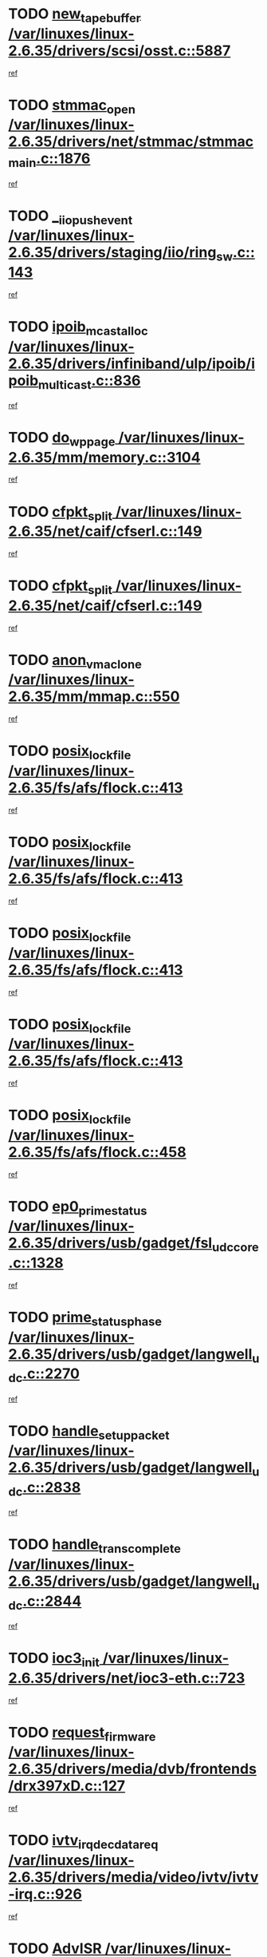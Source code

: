* TODO [[view:/var/linuxes/linux-2.6.35/drivers/scsi/osst.c::face=ovl-face1::linb=5887::colb=10::cole=25][new_tape_buffer /var/linuxes/linux-2.6.35/drivers/scsi/osst.c::5887]]
[[view:/var/linuxes/linux-2.6.35/drivers/scsi/osst.c::face=ovl-face2::linb=5851::colb=1::cole=11][ref]]
* TODO [[view:/var/linuxes/linux-2.6.35/drivers/net/stmmac/stmmac_main.c::face=ovl-face1::linb=1876::colb=2::cole=13][stmmac_open /var/linuxes/linux-2.6.35/drivers/net/stmmac/stmmac_main.c::1876]]
[[view:/var/linuxes/linux-2.6.35/drivers/net/stmmac/stmmac_main.c::face=ovl-face2::linb=1871::colb=1::cole=10][ref]]
* TODO [[view:/var/linuxes/linux-2.6.35/drivers/staging/iio/ring_sw.c::face=ovl-face1::linb=143::colb=8::cole=24][__iio_push_event /var/linuxes/linux-2.6.35/drivers/staging/iio/ring_sw.c::143]]
[[view:/var/linuxes/linux-2.6.35/drivers/staging/iio/ring_sw.c::face=ovl-face2::linb=141::colb=2::cole=11][ref]]
* TODO [[view:/var/linuxes/linux-2.6.35/drivers/infiniband/ulp/ipoib/ipoib_multicast.c::face=ovl-face1::linb=836::colb=12::cole=29][ipoib_mcast_alloc /var/linuxes/linux-2.6.35/drivers/infiniband/ulp/ipoib/ipoib_multicast.c::836]]
[[view:/var/linuxes/linux-2.6.35/drivers/infiniband/ulp/ipoib/ipoib_multicast.c::face=ovl-face2::linb=799::colb=1::cole=10][ref]]
* TODO [[view:/var/linuxes/linux-2.6.35/mm/memory.c::face=ovl-face1::linb=3104::colb=10::cole=20][do_wp_page /var/linuxes/linux-2.6.35/mm/memory.c::3104]]
[[view:/var/linuxes/linux-2.6.35/mm/memory.c::face=ovl-face2::linb=3099::colb=1::cole=10][ref]]
* TODO [[view:/var/linuxes/linux-2.6.35/net/caif/cfserl.c::face=ovl-face1::linb=149::colb=14::cole=25][cfpkt_split /var/linuxes/linux-2.6.35/net/caif/cfserl.c::149]]
[[view:/var/linuxes/linux-2.6.35/net/caif/cfserl.c::face=ovl-face2::linb=64::colb=1::cole=10][ref]]
* TODO [[view:/var/linuxes/linux-2.6.35/net/caif/cfserl.c::face=ovl-face1::linb=149::colb=14::cole=25][cfpkt_split /var/linuxes/linux-2.6.35/net/caif/cfserl.c::149]]
[[view:/var/linuxes/linux-2.6.35/net/caif/cfserl.c::face=ovl-face2::linb=156::colb=2::cole=11][ref]]
* TODO [[view:/var/linuxes/linux-2.6.35/mm/mmap.c::face=ovl-face1::linb=550::colb=7::cole=21][anon_vma_clone /var/linuxes/linux-2.6.35/mm/mmap.c::550]]
[[view:/var/linuxes/linux-2.6.35/mm/mmap.c::face=ovl-face2::linb=560::colb=2::cole=11][ref]]
* TODO [[view:/var/linuxes/linux-2.6.35/fs/afs/flock.c::face=ovl-face1::linb=413::colb=7::cole=22][posix_lock_file /var/linuxes/linux-2.6.35/fs/afs/flock.c::413]]
[[view:/var/linuxes/linux-2.6.35/fs/afs/flock.c::face=ovl-face2::linb=290::colb=1::cole=10][ref]]
* TODO [[view:/var/linuxes/linux-2.6.35/fs/afs/flock.c::face=ovl-face1::linb=413::colb=7::cole=22][posix_lock_file /var/linuxes/linux-2.6.35/fs/afs/flock.c::413]]
[[view:/var/linuxes/linux-2.6.35/fs/afs/flock.c::face=ovl-face2::linb=359::colb=2::cole=11][ref]]
* TODO [[view:/var/linuxes/linux-2.6.35/fs/afs/flock.c::face=ovl-face1::linb=413::colb=7::cole=22][posix_lock_file /var/linuxes/linux-2.6.35/fs/afs/flock.c::413]]
[[view:/var/linuxes/linux-2.6.35/fs/afs/flock.c::face=ovl-face2::linb=368::colb=1::cole=10][ref]]
* TODO [[view:/var/linuxes/linux-2.6.35/fs/afs/flock.c::face=ovl-face1::linb=413::colb=7::cole=22][posix_lock_file /var/linuxes/linux-2.6.35/fs/afs/flock.c::413]]
[[view:/var/linuxes/linux-2.6.35/fs/afs/flock.c::face=ovl-face2::linb=398::colb=1::cole=10][ref]]
* TODO [[view:/var/linuxes/linux-2.6.35/fs/afs/flock.c::face=ovl-face1::linb=458::colb=7::cole=22][posix_lock_file /var/linuxes/linux-2.6.35/fs/afs/flock.c::458]]
[[view:/var/linuxes/linux-2.6.35/fs/afs/flock.c::face=ovl-face2::linb=457::colb=1::cole=10][ref]]
* TODO [[view:/var/linuxes/linux-2.6.35/drivers/usb/gadget/fsl_udc_core.c::face=ovl-face1::linb=1328::colb=7::cole=23][ep0_prime_status /var/linuxes/linux-2.6.35/drivers/usb/gadget/fsl_udc_core.c::1328]]
[[view:/var/linuxes/linux-2.6.35/drivers/usb/gadget/fsl_udc_core.c::face=ovl-face2::linb=1305::colb=3::cole=12][ref]]
* TODO [[view:/var/linuxes/linux-2.6.35/drivers/usb/gadget/langwell_udc.c::face=ovl-face1::linb=2270::colb=7::cole=25][prime_status_phase /var/linuxes/linux-2.6.35/drivers/usb/gadget/langwell_udc.c::2270]]
[[view:/var/linuxes/linux-2.6.35/drivers/usb/gadget/langwell_udc.c::face=ovl-face2::linb=2245::colb=3::cole=12][ref]]
* TODO [[view:/var/linuxes/linux-2.6.35/drivers/usb/gadget/langwell_udc.c::face=ovl-face1::linb=2838::colb=3::cole=22][handle_setup_packet /var/linuxes/linux-2.6.35/drivers/usb/gadget/langwell_udc.c::2838]]
[[view:/var/linuxes/linux-2.6.35/drivers/usb/gadget/langwell_udc.c::face=ovl-face2::linb=2800::colb=1::cole=10][ref]]
* TODO [[view:/var/linuxes/linux-2.6.35/drivers/usb/gadget/langwell_udc.c::face=ovl-face1::linb=2844::colb=3::cole=24][handle_trans_complete /var/linuxes/linux-2.6.35/drivers/usb/gadget/langwell_udc.c::2844]]
[[view:/var/linuxes/linux-2.6.35/drivers/usb/gadget/langwell_udc.c::face=ovl-face2::linb=2800::colb=1::cole=10][ref]]
* TODO [[view:/var/linuxes/linux-2.6.35/drivers/net/ioc3-eth.c::face=ovl-face1::linb=723::colb=1::cole=10][ioc3_init /var/linuxes/linux-2.6.35/drivers/net/ioc3-eth.c::723]]
[[view:/var/linuxes/linux-2.6.35/drivers/net/ioc3-eth.c::face=ovl-face2::linb=707::colb=1::cole=10][ref]]
* TODO [[view:/var/linuxes/linux-2.6.35/drivers/media/dvb/frontends/drx397xD.c::face=ovl-face1::linb=127::colb=6::cole=22][request_firmware /var/linuxes/linux-2.6.35/drivers/media/dvb/frontends/drx397xD.c::127]]
[[view:/var/linuxes/linux-2.6.35/drivers/media/dvb/frontends/drx397xD.c::face=ovl-face2::linb=120::colb=1::cole=11][ref]]
* TODO [[view:/var/linuxes/linux-2.6.35/drivers/media/video/ivtv/ivtv-irq.c::face=ovl-face1::linb=926::colb=2::cole=23][ivtv_irq_dec_data_req /var/linuxes/linux-2.6.35/drivers/media/video/ivtv/ivtv-irq.c::926]]
[[view:/var/linuxes/linux-2.6.35/drivers/media/video/ivtv/ivtv-irq.c::face=ovl-face2::linb=851::colb=1::cole=10][ref]]
* TODO [[view:/var/linuxes/linux-2.6.35/drivers/scsi/advansys.c::face=ovl-face1::linb=8111::colb=6::cole=12][AdvISR /var/linuxes/linux-2.6.35/drivers/scsi/advansys.c::8111]]
[[view:/var/linuxes/linux-2.6.35/drivers/scsi/advansys.c::face=ovl-face2::linb=8101::colb=1::cole=10][ref]]
* TODO [[view:/var/linuxes/linux-2.6.35/fs/jffs2/wbuf.c::face=ovl-face1::linb=497::colb=8::cole=28][jffs2_gc_fetch_inode /var/linuxes/linux-2.6.35/fs/jffs2/wbuf.c::497]]
[[view:/var/linuxes/linux-2.6.35/fs/jffs2/wbuf.c::face=ovl-face2::linb=454::colb=1::cole=10][ref]]
* TODO [[view:/var/linuxes/linux-2.6.35/fs/jbd2/journal.c::face=ovl-face1::linb=2422::colb=6::cole=11][bdget /var/linuxes/linux-2.6.35/fs/jbd2/journal.c::2422]]
[[view:/var/linuxes/linux-2.6.35/fs/jbd2/journal.c::face=ovl-face2::linb=2410::colb=1::cole=10][ref]]
* TODO [[view:/var/linuxes/linux-2.6.35/fs/jffs2/wbuf.c::face=ovl-face1::linb=916::colb=1::cole=19][jffs2_block_refile /var/linuxes/linux-2.6.35/fs/jffs2/wbuf.c::916]]
[[view:/var/linuxes/linux-2.6.35/fs/jffs2/wbuf.c::face=ovl-face2::linb=913::colb=1::cole=10][ref]]
* TODO [[view:/var/linuxes/linux-2.6.35/fs/jffs2/wbuf.c::face=ovl-face1::linb=281::colb=2::cole=20][jffs2_block_refile /var/linuxes/linux-2.6.35/fs/jffs2/wbuf.c::281]]
[[view:/var/linuxes/linux-2.6.35/fs/jffs2/wbuf.c::face=ovl-face2::linb=279::colb=1::cole=10][ref]]
* TODO [[view:/var/linuxes/linux-2.6.35/fs/jffs2/wbuf.c::face=ovl-face1::linb=283::colb=2::cole=20][jffs2_block_refile /var/linuxes/linux-2.6.35/fs/jffs2/wbuf.c::283]]
[[view:/var/linuxes/linux-2.6.35/fs/jffs2/wbuf.c::face=ovl-face2::linb=279::colb=1::cole=10][ref]]
* TODO [[view:/var/linuxes/linux-2.6.35/mm/mmap.c::face=ovl-face1::linb=625::colb=3::cole=7][fput /var/linuxes/linux-2.6.35/mm/mmap.c::625]]
[[view:/var/linuxes/linux-2.6.35/mm/mmap.c::face=ovl-face2::linb=560::colb=2::cole=11][ref]]
* TODO [[view:/var/linuxes/linux-2.6.35/mm/mmap.c::face=ovl-face1::linb=627::colb=4::cole=24][removed_exe_file_vma /var/linuxes/linux-2.6.35/mm/mmap.c::627]]
[[view:/var/linuxes/linux-2.6.35/mm/mmap.c::face=ovl-face2::linb=560::colb=2::cole=11][ref]]
* TODO [[view:/var/linuxes/linux-2.6.35/fs/ext2/super.c::face=ovl-face1::linb=1215::colb=6::cole=19][parse_options /var/linuxes/linux-2.6.35/fs/ext2/super.c::1215]]
[[view:/var/linuxes/linux-2.6.35/fs/ext2/super.c::face=ovl-face2::linb=1204::colb=1::cole=10][ref]]
* TODO [[view:/var/linuxes/linux-2.6.35/drivers/gpu/drm/i915/i915_debugfs.c::face=ovl-face1::linb=295::colb=12::cole=37][i915_gem_object_get_pages /var/linuxes/linux-2.6.35/drivers/gpu/drm/i915/i915_debugfs.c::295]]
[[view:/var/linuxes/linux-2.6.35/drivers/gpu/drm/i915/i915_debugfs.c::face=ovl-face2::linb=289::colb=1::cole=10][ref]]
* TODO [[view:/var/linuxes/linux-2.6.35/mm/shmem.c::face=ovl-face1::linb=1342::colb=23::cole=47][add_to_page_cache_locked /var/linuxes/linux-2.6.35/mm/shmem.c::1342]]
[[view:/var/linuxes/linux-2.6.35/mm/shmem.c::face=ovl-face2::linb=1263::colb=1::cole=10][ref]]
* TODO [[view:/var/linuxes/linux-2.6.35/mm/shmem.c::face=ovl-face1::linb=966::colb=10::cole=34][add_to_page_cache_locked /var/linuxes/linux-2.6.35/mm/shmem.c::966]]
[[view:/var/linuxes/linux-2.6.35/mm/shmem.c::face=ovl-face2::linb=963::colb=1::cole=10][ref]]
* TODO [[view:/var/linuxes/linux-2.6.35/net/caif/cfserl.c::face=ovl-face1::linb=68::colb=6::cole=18][cfpkt_append /var/linuxes/linux-2.6.35/net/caif/cfserl.c::68]]
[[view:/var/linuxes/linux-2.6.35/net/caif/cfserl.c::face=ovl-face2::linb=64::colb=1::cole=10][ref]]
* TODO [[view:/var/linuxes/linux-2.6.35/net/caif/cfserl.c::face=ovl-face1::linb=160::colb=11::cole=23][cfpkt_append /var/linuxes/linux-2.6.35/net/caif/cfserl.c::160]]
[[view:/var/linuxes/linux-2.6.35/net/caif/cfserl.c::face=ovl-face2::linb=156::colb=2::cole=11][ref]]
* TODO [[view:/var/linuxes/linux-2.6.35/arch/xtensa/platforms/iss/network.c::face=ovl-face1::linb=432::colb=3::cole=12][dev_close /var/linuxes/linux-2.6.35/arch/xtensa/platforms/iss/network.c::432]]
[[view:/var/linuxes/linux-2.6.35/arch/xtensa/platforms/iss/network.c::face=ovl-face2::linb=412::colb=1::cole=10][ref]]
* TODO [[view:/var/linuxes/linux-2.6.35/net/mac80211/mesh_pathtbl.c::face=ovl-face1::linb=339::colb=10::cole=25][mesh_table_grow /var/linuxes/linux-2.6.35/net/mac80211/mesh_pathtbl.c::339]]
[[view:/var/linuxes/linux-2.6.35/net/mac80211/mesh_pathtbl.c::face=ovl-face2::linb=337::colb=1::cole=11][ref]]
* TODO [[view:/var/linuxes/linux-2.6.35/net/mac80211/mesh_pathtbl.c::face=ovl-face1::linb=357::colb=10::cole=25][mesh_table_grow /var/linuxes/linux-2.6.35/net/mac80211/mesh_pathtbl.c::357]]
[[view:/var/linuxes/linux-2.6.35/net/mac80211/mesh_pathtbl.c::face=ovl-face2::linb=355::colb=1::cole=11][ref]]
* TODO [[view:/var/linuxes/linux-2.6.35/drivers/net/xen-netfront.c::face=ovl-face1::linb=975::colb=1::cole=24][xennet_alloc_rx_buffers /var/linuxes/linux-2.6.35/drivers/net/xen-netfront.c::975]]
[[view:/var/linuxes/linux-2.6.35/drivers/net/xen-netfront.c::face=ovl-face2::linb=868::colb=1::cole=10][ref]]
* TODO [[view:/var/linuxes/linux-2.6.35/drivers/net/defxx.c::face=ovl-face1::linb=1904::colb=2::cole=16][dfx_int_common /var/linuxes/linux-2.6.35/drivers/net/defxx.c::1904]]
[[view:/var/linuxes/linux-2.6.35/drivers/net/defxx.c::face=ovl-face2::linb=1897::colb=2::cole=11][ref]]
* TODO [[view:/var/linuxes/linux-2.6.35/drivers/net/defxx.c::face=ovl-face1::linb=1930::colb=2::cole=16][dfx_int_common /var/linuxes/linux-2.6.35/drivers/net/defxx.c::1930]]
[[view:/var/linuxes/linux-2.6.35/drivers/net/defxx.c::face=ovl-face2::linb=1923::colb=2::cole=11][ref]]
* TODO [[view:/var/linuxes/linux-2.6.35/drivers/net/defxx.c::face=ovl-face1::linb=1955::colb=2::cole=16][dfx_int_common /var/linuxes/linux-2.6.35/drivers/net/defxx.c::1955]]
[[view:/var/linuxes/linux-2.6.35/drivers/net/defxx.c::face=ovl-face2::linb=1952::colb=2::cole=11][ref]]
* TODO [[view:/var/linuxes/linux-2.6.35/drivers/usb/gadget/amd5536udc.c::face=ovl-face1::linb=3041::colb=3::cole=17][usb_disconnect /var/linuxes/linux-2.6.35/drivers/usb/gadget/amd5536udc.c::3041]]
[[view:/var/linuxes/linux-2.6.35/drivers/usb/gadget/amd5536udc.c::face=ovl-face2::linb=2873::colb=2::cole=11][ref]]
* TODO [[view:/var/linuxes/linux-2.6.35/drivers/usb/gadget/amd5536udc.c::face=ovl-face1::linb=3041::colb=3::cole=17][usb_disconnect /var/linuxes/linux-2.6.35/drivers/usb/gadget/amd5536udc.c::3041]]
[[view:/var/linuxes/linux-2.6.35/drivers/usb/gadget/amd5536udc.c::face=ovl-face2::linb=2933::colb=2::cole=11][ref]]
* TODO [[view:/var/linuxes/linux-2.6.35/drivers/usb/gadget/amd5536udc.c::face=ovl-face1::linb=3041::colb=3::cole=17][usb_disconnect /var/linuxes/linux-2.6.35/drivers/usb/gadget/amd5536udc.c::3041]]
[[view:/var/linuxes/linux-2.6.35/drivers/usb/gadget/amd5536udc.c::face=ovl-face2::linb=2956::colb=2::cole=11][ref]]
* TODO [[view:/var/linuxes/linux-2.6.35/drivers/usb/gadget/amd5536udc.c::face=ovl-face1::linb=3041::colb=3::cole=17][usb_disconnect /var/linuxes/linux-2.6.35/drivers/usb/gadget/amd5536udc.c::3041]]
[[view:/var/linuxes/linux-2.6.35/drivers/usb/gadget/amd5536udc.c::face=ovl-face2::linb=2999::colb=3::cole=12][ref]]
* TODO [[view:/var/linuxes/linux-2.6.35/drivers/usb/gadget/amd5536udc.c::face=ovl-face1::linb=3095::colb=13::cole=24][udc_dev_isr /var/linuxes/linux-2.6.35/drivers/usb/gadget/amd5536udc.c::3095]]
[[view:/var/linuxes/linux-2.6.35/drivers/usb/gadget/amd5536udc.c::face=ovl-face2::linb=3058::colb=1::cole=10][ref]]
* TODO [[view:/var/linuxes/linux-2.6.35/drivers/scsi/osst.c::face=ovl-face1::linb=6009::colb=3::cole=21][osst_sysfs_destroy /var/linuxes/linux-2.6.35/drivers/scsi/osst.c::6009]]
[[view:/var/linuxes/linux-2.6.35/drivers/scsi/osst.c::face=ovl-face2::linb=6006::colb=1::cole=11][ref]]
* TODO [[view:/var/linuxes/linux-2.6.35/drivers/scsi/osst.c::face=ovl-face1::linb=6010::colb=3::cole=21][osst_sysfs_destroy /var/linuxes/linux-2.6.35/drivers/scsi/osst.c::6010]]
[[view:/var/linuxes/linux-2.6.35/drivers/scsi/osst.c::face=ovl-face2::linb=6006::colb=1::cole=11][ref]]
* TODO [[view:/var/linuxes/linux-2.6.35/drivers/staging/iio/ring_sw.c::face=ovl-face1::linb=127::colb=8::cole=40][iio_push_or_escallate_ring_event /var/linuxes/linux-2.6.35/drivers/staging/iio/ring_sw.c::127]]
[[view:/var/linuxes/linux-2.6.35/drivers/staging/iio/ring_sw.c::face=ovl-face2::linb=125::colb=2::cole=11][ref]]
* TODO [[view:/var/linuxes/linux-2.6.35/drivers/staging/tm6000/tm6000-alsa.c::face=ovl-face1::linb=269::colb=8::cole=31][_tm6000_start_audio_dma /var/linuxes/linux-2.6.35/drivers/staging/tm6000/tm6000-alsa.c::269]]
[[view:/var/linuxes/linux-2.6.35/drivers/staging/tm6000/tm6000-alsa.c::face=ovl-face2::linb=265::colb=1::cole=10][ref]]
* TODO [[view:/var/linuxes/linux-2.6.35/drivers/staging/tm6000/tm6000-alsa.c::face=ovl-face1::linb=272::colb=8::cole=30][_tm6000_stop_audio_dma /var/linuxes/linux-2.6.35/drivers/staging/tm6000/tm6000-alsa.c::272]]
[[view:/var/linuxes/linux-2.6.35/drivers/staging/tm6000/tm6000-alsa.c::face=ovl-face2::linb=265::colb=1::cole=10][ref]]
* TODO [[view:/var/linuxes/linux-2.6.35/arch/powerpc/platforms/pasemi/dma_lib.c::face=ovl-face1::linb=531::colb=12::cole=26][pci_get_device /var/linuxes/linux-2.6.35/arch/powerpc/platforms/pasemi/dma_lib.c::531]]
[[view:/var/linuxes/linux-2.6.35/arch/powerpc/platforms/pasemi/dma_lib.c::face=ovl-face2::linb=525::colb=1::cole=10][ref]]
* TODO [[view:/var/linuxes/linux-2.6.35/arch/powerpc/platforms/pasemi/dma_lib.c::face=ovl-face1::linb=540::colb=12::cole=26][pci_get_device /var/linuxes/linux-2.6.35/arch/powerpc/platforms/pasemi/dma_lib.c::540]]
[[view:/var/linuxes/linux-2.6.35/arch/powerpc/platforms/pasemi/dma_lib.c::face=ovl-face2::linb=525::colb=1::cole=10][ref]]
* TODO [[view:/var/linuxes/linux-2.6.35/arch/powerpc/platforms/pasemi/dma_lib.c::face=ovl-face1::linb=557::colb=13::cole=27][pci_get_device /var/linuxes/linux-2.6.35/arch/powerpc/platforms/pasemi/dma_lib.c::557]]
[[view:/var/linuxes/linux-2.6.35/arch/powerpc/platforms/pasemi/dma_lib.c::face=ovl-face2::linb=525::colb=1::cole=10][ref]]
* TODO [[view:/var/linuxes/linux-2.6.35/arch/powerpc/platforms/pasemi/dma_lib.c::face=ovl-face1::linb=559::colb=13::cole=27][pci_get_device /var/linuxes/linux-2.6.35/arch/powerpc/platforms/pasemi/dma_lib.c::559]]
[[view:/var/linuxes/linux-2.6.35/arch/powerpc/platforms/pasemi/dma_lib.c::face=ovl-face2::linb=525::colb=1::cole=10][ref]]
* TODO [[view:/var/linuxes/linux-2.6.35/arch/powerpc/platforms/pasemi/dma_lib.c::face=ovl-face1::linb=564::colb=13::cole=27][pci_get_device /var/linuxes/linux-2.6.35/arch/powerpc/platforms/pasemi/dma_lib.c::564]]
[[view:/var/linuxes/linux-2.6.35/arch/powerpc/platforms/pasemi/dma_lib.c::face=ovl-face2::linb=525::colb=1::cole=10][ref]]
* TODO [[view:/var/linuxes/linux-2.6.35/arch/powerpc/platforms/pasemi/dma_lib.c::face=ovl-face1::linb=566::colb=13::cole=27][pci_get_device /var/linuxes/linux-2.6.35/arch/powerpc/platforms/pasemi/dma_lib.c::566]]
[[view:/var/linuxes/linux-2.6.35/arch/powerpc/platforms/pasemi/dma_lib.c::face=ovl-face2::linb=525::colb=1::cole=10][ref]]
* TODO [[view:/var/linuxes/linux-2.6.35/drivers/gpu/drm/i915/i915_debugfs.c::face=ovl-face1::linb=305::colb=6::cole=31][i915_gem_object_put_pages /var/linuxes/linux-2.6.35/drivers/gpu/drm/i915/i915_debugfs.c::305]]
[[view:/var/linuxes/linux-2.6.35/drivers/gpu/drm/i915/i915_debugfs.c::face=ovl-face2::linb=289::colb=1::cole=10][ref]]
* TODO [[view:/var/linuxes/linux-2.6.35/drivers/usb/gadget/goku_udc.c::face=ovl-face1::linb=1536::colb=2::cole=9][command /var/linuxes/linux-2.6.35/drivers/usb/gadget/goku_udc.c::1536]]
[[view:/var/linuxes/linux-2.6.35/drivers/usb/gadget/goku_udc.c::face=ovl-face2::linb=1529::colb=1::cole=10][ref]]
* TODO [[view:/var/linuxes/linux-2.6.35/drivers/usb/gadget/goku_udc.c::face=ovl-face1::linb=1645::colb=2::cole=11][ep0_setup /var/linuxes/linux-2.6.35/drivers/usb/gadget/goku_udc.c::1645]]
[[view:/var/linuxes/linux-2.6.35/drivers/usb/gadget/goku_udc.c::face=ovl-face2::linb=1558::colb=1::cole=10][ref]]
* TODO [[view:/var/linuxes/linux-2.6.35/drivers/usb/gadget/goku_udc.c::face=ovl-face1::linb=1645::colb=2::cole=11][ep0_setup /var/linuxes/linux-2.6.35/drivers/usb/gadget/goku_udc.c::1645]]
[[view:/var/linuxes/linux-2.6.35/drivers/usb/gadget/goku_udc.c::face=ovl-face2::linb=1611::colb=5::cole=14][ref]]
* TODO [[view:/var/linuxes/linux-2.6.35/drivers/usb/gadget/goku_udc.c::face=ovl-face1::linb=1645::colb=2::cole=11][ep0_setup /var/linuxes/linux-2.6.35/drivers/usb/gadget/goku_udc.c::1645]]
[[view:/var/linuxes/linux-2.6.35/drivers/usb/gadget/goku_udc.c::face=ovl-face2::linb=1626::colb=5::cole=14][ref]]
* TODO [[view:/var/linuxes/linux-2.6.35/drivers/usb/gadget/goku_udc.c::face=ovl-face1::linb=1652::colb=3::cole=7][nuke /var/linuxes/linux-2.6.35/drivers/usb/gadget/goku_udc.c::1652]]
[[view:/var/linuxes/linux-2.6.35/drivers/usb/gadget/goku_udc.c::face=ovl-face2::linb=1558::colb=1::cole=10][ref]]
* TODO [[view:/var/linuxes/linux-2.6.35/drivers/usb/gadget/goku_udc.c::face=ovl-face1::linb=1652::colb=3::cole=7][nuke /var/linuxes/linux-2.6.35/drivers/usb/gadget/goku_udc.c::1652]]
[[view:/var/linuxes/linux-2.6.35/drivers/usb/gadget/goku_udc.c::face=ovl-face2::linb=1611::colb=5::cole=14][ref]]
* TODO [[view:/var/linuxes/linux-2.6.35/drivers/usb/gadget/goku_udc.c::face=ovl-face1::linb=1652::colb=3::cole=7][nuke /var/linuxes/linux-2.6.35/drivers/usb/gadget/goku_udc.c::1652]]
[[view:/var/linuxes/linux-2.6.35/drivers/usb/gadget/goku_udc.c::face=ovl-face2::linb=1626::colb=5::cole=14][ref]]
* TODO [[view:/var/linuxes/linux-2.6.35/drivers/usb/gadget/goku_udc.c::face=ovl-face1::linb=1570::colb=3::cole=16][stop_activity /var/linuxes/linux-2.6.35/drivers/usb/gadget/goku_udc.c::1570]]
[[view:/var/linuxes/linux-2.6.35/drivers/usb/gadget/goku_udc.c::face=ovl-face2::linb=1558::colb=1::cole=10][ref]]
* TODO [[view:/var/linuxes/linux-2.6.35/drivers/usb/gadget/goku_udc.c::face=ovl-face1::linb=1570::colb=3::cole=16][stop_activity /var/linuxes/linux-2.6.35/drivers/usb/gadget/goku_udc.c::1570]]
[[view:/var/linuxes/linux-2.6.35/drivers/usb/gadget/goku_udc.c::face=ovl-face2::linb=1611::colb=5::cole=14][ref]]
* TODO [[view:/var/linuxes/linux-2.6.35/drivers/usb/gadget/goku_udc.c::face=ovl-face1::linb=1570::colb=3::cole=16][stop_activity /var/linuxes/linux-2.6.35/drivers/usb/gadget/goku_udc.c::1570]]
[[view:/var/linuxes/linux-2.6.35/drivers/usb/gadget/goku_udc.c::face=ovl-face2::linb=1626::colb=5::cole=14][ref]]
* TODO [[view:/var/linuxes/linux-2.6.35/drivers/usb/gadget/goku_udc.c::face=ovl-face1::linb=1585::colb=5::cole=18][stop_activity /var/linuxes/linux-2.6.35/drivers/usb/gadget/goku_udc.c::1585]]
[[view:/var/linuxes/linux-2.6.35/drivers/usb/gadget/goku_udc.c::face=ovl-face2::linb=1558::colb=1::cole=10][ref]]
* TODO [[view:/var/linuxes/linux-2.6.35/drivers/usb/gadget/goku_udc.c::face=ovl-face1::linb=1585::colb=5::cole=18][stop_activity /var/linuxes/linux-2.6.35/drivers/usb/gadget/goku_udc.c::1585]]
[[view:/var/linuxes/linux-2.6.35/drivers/usb/gadget/goku_udc.c::face=ovl-face2::linb=1611::colb=5::cole=14][ref]]
* TODO [[view:/var/linuxes/linux-2.6.35/drivers/usb/gadget/goku_udc.c::face=ovl-face1::linb=1585::colb=5::cole=18][stop_activity /var/linuxes/linux-2.6.35/drivers/usb/gadget/goku_udc.c::1585]]
[[view:/var/linuxes/linux-2.6.35/drivers/usb/gadget/goku_udc.c::face=ovl-face2::linb=1626::colb=5::cole=14][ref]]
* TODO [[view:/var/linuxes/linux-2.6.35/drivers/usb/gadget/goku_udc.c::face=ovl-face1::linb=1581::colb=4::cole=13][ep0_start /var/linuxes/linux-2.6.35/drivers/usb/gadget/goku_udc.c::1581]]
[[view:/var/linuxes/linux-2.6.35/drivers/usb/gadget/goku_udc.c::face=ovl-face2::linb=1558::colb=1::cole=10][ref]]
* TODO [[view:/var/linuxes/linux-2.6.35/drivers/usb/gadget/goku_udc.c::face=ovl-face1::linb=1581::colb=4::cole=13][ep0_start /var/linuxes/linux-2.6.35/drivers/usb/gadget/goku_udc.c::1581]]
[[view:/var/linuxes/linux-2.6.35/drivers/usb/gadget/goku_udc.c::face=ovl-face2::linb=1611::colb=5::cole=14][ref]]
* TODO [[view:/var/linuxes/linux-2.6.35/drivers/usb/gadget/goku_udc.c::face=ovl-face1::linb=1581::colb=4::cole=13][ep0_start /var/linuxes/linux-2.6.35/drivers/usb/gadget/goku_udc.c::1581]]
[[view:/var/linuxes/linux-2.6.35/drivers/usb/gadget/goku_udc.c::face=ovl-face2::linb=1626::colb=5::cole=14][ref]]
* TODO [[view:/var/linuxes/linux-2.6.35/drivers/usb/gadget/goku_udc.c::face=ovl-face1::linb=1406::colb=2::cole=12][udc_enable /var/linuxes/linux-2.6.35/drivers/usb/gadget/goku_udc.c::1406]]
[[view:/var/linuxes/linux-2.6.35/drivers/usb/gadget/goku_udc.c::face=ovl-face2::linb=1402::colb=2::cole=11][ref]]
* TODO [[view:/var/linuxes/linux-2.6.35/drivers/usb/host/r8a66597-hcd.c::face=ovl-face1::linb=1651::colb=3::cole=26][r8a66597_usb_disconnect /var/linuxes/linux-2.6.35/drivers/usb/host/r8a66597-hcd.c::1651]]
[[view:/var/linuxes/linux-2.6.35/drivers/usb/host/r8a66597-hcd.c::face=ovl-face2::linb=1628::colb=1::cole=10][ref]]
* TODO [[view:/var/linuxes/linux-2.6.35/drivers/usb/host/r8a66597-hcd.c::face=ovl-face1::linb=1671::colb=3::cole=26][r8a66597_usb_disconnect /var/linuxes/linux-2.6.35/drivers/usb/host/r8a66597-hcd.c::1671]]
[[view:/var/linuxes/linux-2.6.35/drivers/usb/host/r8a66597-hcd.c::face=ovl-face2::linb=1628::colb=1::cole=10][ref]]
* TODO [[view:/var/linuxes/linux-2.6.35/drivers/usb/host/r8a66597-hcd.c::face=ovl-face1::linb=1682::colb=3::cole=19][check_next_phase /var/linuxes/linux-2.6.35/drivers/usb/host/r8a66597-hcd.c::1682]]
[[view:/var/linuxes/linux-2.6.35/drivers/usb/host/r8a66597-hcd.c::face=ovl-face2::linb=1628::colb=1::cole=10][ref]]
* TODO [[view:/var/linuxes/linux-2.6.35/drivers/usb/host/r8a66597-hcd.c::face=ovl-face1::linb=1686::colb=3::cole=19][check_next_phase /var/linuxes/linux-2.6.35/drivers/usb/host/r8a66597-hcd.c::1686]]
[[view:/var/linuxes/linux-2.6.35/drivers/usb/host/r8a66597-hcd.c::face=ovl-face2::linb=1628::colb=1::cole=10][ref]]
* TODO [[view:/var/linuxes/linux-2.6.35/drivers/usb/host/r8a66597-hcd.c::face=ovl-face1::linb=1693::colb=3::cole=17][irq_pipe_empty /var/linuxes/linux-2.6.35/drivers/usb/host/r8a66597-hcd.c::1693]]
[[view:/var/linuxes/linux-2.6.35/drivers/usb/host/r8a66597-hcd.c::face=ovl-face2::linb=1628::colb=1::cole=10][ref]]
* TODO [[view:/var/linuxes/linux-2.6.35/drivers/usb/host/r8a66597-hcd.c::face=ovl-face1::linb=1695::colb=3::cole=16][irq_pipe_nrdy /var/linuxes/linux-2.6.35/drivers/usb/host/r8a66597-hcd.c::1695]]
[[view:/var/linuxes/linux-2.6.35/drivers/usb/host/r8a66597-hcd.c::face=ovl-face2::linb=1628::colb=1::cole=10][ref]]
* TODO [[view:/var/linuxes/linux-2.6.35/drivers/usb/host/r8a66597-hcd.c::face=ovl-face1::linb=1691::colb=3::cole=17][irq_pipe_ready /var/linuxes/linux-2.6.35/drivers/usb/host/r8a66597-hcd.c::1691]]
[[view:/var/linuxes/linux-2.6.35/drivers/usb/host/r8a66597-hcd.c::face=ovl-face2::linb=1628::colb=1::cole=10][ref]]
